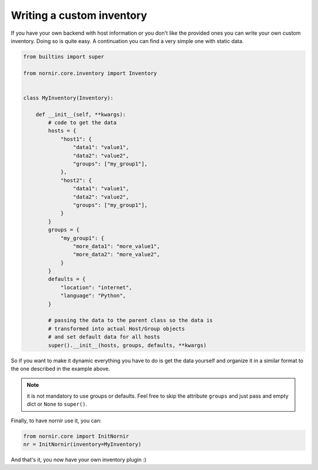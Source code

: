 Writing a custom inventory
==========================

If you have your own backend with host information or you don't like the provided ones you can write your own custom inventory. Doing so is quite easy. A continuation you can find a very simple one with static data.

.. code-block:: python

    from builtins import super

    from nornir.core.inventory import Inventory


    class MyInventory(Inventory):

        def __init__(self, **kwargs):
            # code to get the data
            hosts = {
                "host1": {
                    "data1": "value1",
                    "data2": "value2",
                    "groups": ["my_group1"],
                },
                "host2": {
                    "data1": "value1",
                    "data2": "value2",
                    "groups": ["my_group1"],
                }
            }
            groups = {
                "my_group1": {
                    "more_data1": "more_value1",
                    "more_data2": "more_value2",
                }
            }
            defaults = {
                "location": "internet",
                "language": "Python",
            }

            # passing the data to the parent class so the data is
            # transformed into actual Host/Group objects
            # and set default data for all hosts
            super().__init__(hosts, groups, defaults, **kwargs)


So if you want to make it dynamic everything you have to do is get the data yourself and organize it in a similar format to the one described in the example above.

.. note:: it is not mandatory to use groups or defaults. Feel free to skip the attribute ``groups`` and just pass and empty dict or ``None`` to ``super()``.

Finally, to have nornir use it, you can:

.. code-block:: python

    from nornir.core import InitNornir
    nr = InitNornir(inventory=MyInventory)


And that's it, you now have your own inventory plugin :)
